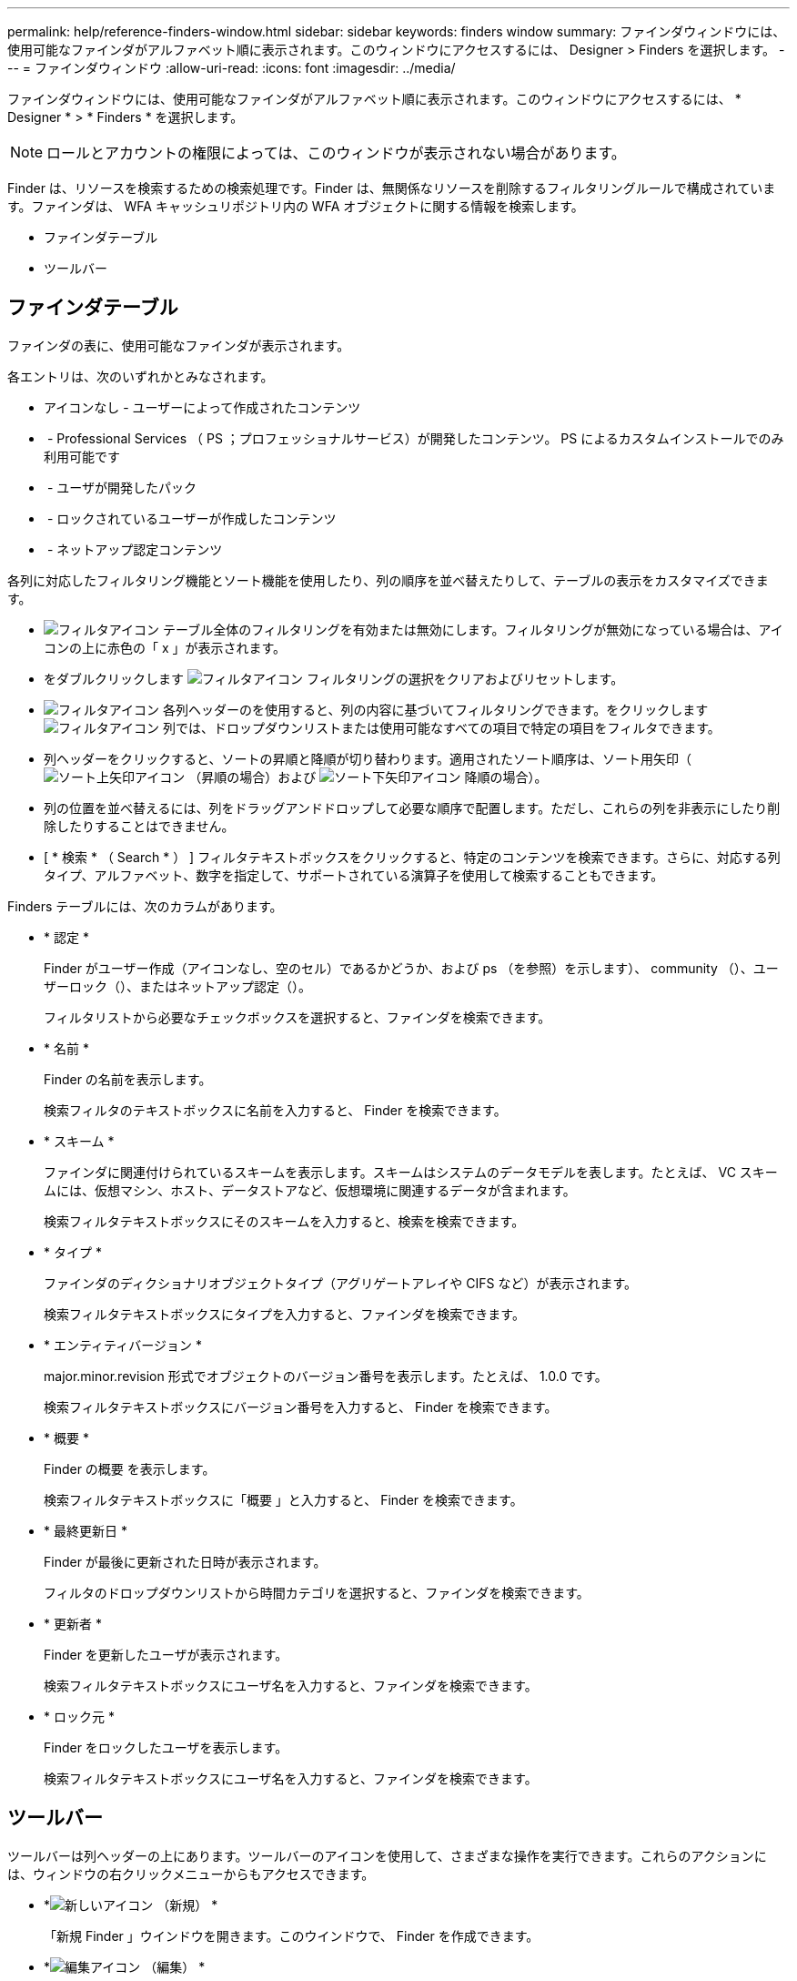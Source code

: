 ---
permalink: help/reference-finders-window.html 
sidebar: sidebar 
keywords: finders window 
summary: ファインダウィンドウには、使用可能なファインダがアルファベット順に表示されます。このウィンドウにアクセスするには、 Designer > Finders を選択します。 
---
= ファインダウィンドウ
:allow-uri-read: 
:icons: font
:imagesdir: ../media/


[role="lead"]
ファインダウィンドウには、使用可能なファインダがアルファベット順に表示されます。このウィンドウにアクセスするには、 * Designer * > * Finders * を選択します。


NOTE: ロールとアカウントの権限によっては、このウィンドウが表示されない場合があります。

Finder は、リソースを検索するための検索処理です。Finder は、無関係なリソースを削除するフィルタリングルールで構成されています。ファインダは、 WFA キャッシュリポジトリ内の WFA オブジェクトに関する情報を検索します。

* ファインダテーブル
* ツールバー




== ファインダテーブル

ファインダの表に、使用可能なファインダが表示されます。

各エントリは、次のいずれかとみなされます。

* アイコンなし - ユーザーによって作成されたコンテンツ
* image:../media/ps_certified_icon_wfa.gif[""] - Professional Services （ PS ；プロフェッショナルサービス）が開発したコンテンツ。 PS によるカスタムインストールでのみ利用可能です
* image:../media/community_certification.gif[""] - ユーザが開発したパック
* image:../media/lock_icon_wfa.gif[""] - ロックされているユーザーが作成したコンテンツ
* image:../media/netapp_certified.gif[""] - ネットアップ認定コンテンツ


各列に対応したフィルタリング機能とソート機能を使用したり、列の順序を並べ替えたりして、テーブルの表示をカスタマイズできます。

* image:../media/filter_icon_wfa.gif["フィルタアイコン"] テーブル全体のフィルタリングを有効または無効にします。フィルタリングが無効になっている場合は、アイコンの上に赤色の「 x 」が表示されます。
* をダブルクリックします image:../media/filter_icon_wfa.gif["フィルタアイコン"] フィルタリングの選択をクリアおよびリセットします。
* image:../media/wfa_filter_icon.gif["フィルタアイコン"] 各列ヘッダーのを使用すると、列の内容に基づいてフィルタリングできます。をクリックします image:../media/wfa_filter_icon.gif["フィルタアイコン"] 列では、ドロップダウンリストまたは使用可能なすべての項目で特定の項目をフィルタできます。
* 列ヘッダーをクリックすると、ソートの昇順と降順が切り替わります。適用されたソート順序は、ソート用矢印（image:../media/wfa_sortarrow_up_icon.gif["ソート上矢印アイコン"] （昇順の場合）および image:../media/wfa_sortarrow_down_icon.gif["ソート下矢印アイコン"] 降順の場合）。
* 列の位置を並べ替えるには、列をドラッグアンドドロップして必要な順序で配置します。ただし、これらの列を非表示にしたり削除したりすることはできません。
* [ * 検索 * （ Search * ） ] フィルタテキストボックスをクリックすると、特定のコンテンツを検索できます。さらに、対応する列タイプ、アルファベット、数字を指定して、サポートされている演算子を使用して検索することもできます。


Finders テーブルには、次のカラムがあります。

* * 認定 *
+
Finder がユーザー作成（アイコンなし、空のセル）であるかどうか、および ps （を参照）を示しますimage:../media/ps_certified_icon_wfa.gif[""]）、 community （image:../media/community_certification.gif[""]）、ユーザーロック（image:../media/lock_icon_wfa.gif[""]）、またはネットアップ認定（image:../media/netapp_certified.gif[""]）。

+
フィルタリストから必要なチェックボックスを選択すると、ファインダを検索できます。

* * 名前 *
+
Finder の名前を表示します。

+
検索フィルタのテキストボックスに名前を入力すると、 Finder を検索できます。

* * スキーム *
+
ファインダに関連付けられているスキームを表示します。スキームはシステムのデータモデルを表します。たとえば、 VC スキームには、仮想マシン、ホスト、データストアなど、仮想環境に関連するデータが含まれます。

+
検索フィルタテキストボックスにそのスキームを入力すると、検索を検索できます。

* * タイプ *
+
ファインダのディクショナリオブジェクトタイプ（アグリゲートアレイや CIFS など）が表示されます。

+
検索フィルタテキストボックスにタイプを入力すると、ファインダを検索できます。

* * エンティティバージョン *
+
major.minor.revision 形式でオブジェクトのバージョン番号を表示します。たとえば、 1.0.0 です。

+
検索フィルタテキストボックスにバージョン番号を入力すると、 Finder を検索できます。

* * 概要 *
+
Finder の概要 を表示します。

+
検索フィルタテキストボックスに「概要 」と入力すると、 Finder を検索できます。

* * 最終更新日 *
+
Finder が最後に更新された日時が表示されます。

+
フィルタのドロップダウンリストから時間カテゴリを選択すると、ファインダを検索できます。

* * 更新者 *
+
Finder を更新したユーザが表示されます。

+
検索フィルタテキストボックスにユーザ名を入力すると、ファインダを検索できます。

* * ロック元 *
+
Finder をロックしたユーザを表示します。

+
検索フィルタテキストボックスにユーザ名を入力すると、ファインダを検索できます。





== ツールバー

ツールバーは列ヘッダーの上にあります。ツールバーのアイコンを使用して、さまざまな操作を実行できます。これらのアクションには、ウィンドウの右クリックメニューからもアクセスできます。

* *image:../media/new_wfa_icon.gif["新しいアイコン"] （新規） *
+
「新規 Finder 」ウインドウを開きます。このウインドウで、 Finder を作成できます。

* *image:../media/edit_wfa_icon.gif["編集アイコン"] （編集） *
+
選択したファインダの Finder <Finder_name> ウィンドウを開きます。このウィンドウで、 Finder を編集できます。

+
Finder をダブルクリックして、「 Finder を編集」ウインドウを開くこともできます。

* *image:../media/clone_wfa_icon.gif["クローンアイコン"] （クローン） *
+
「新規 Finder 」 < Finder 名 > - コピーウィンドウを開きます。このウィンドウで、選択した Finder のコピーを作成できます。

* *image:../media/lock_wfa_icon.gif["鍵のアイコン"] （ロック） *
+
Finder のロック確認ダイアログボックスを開きます。このダイアログボックスで、選択した Finder をロックできます。

* *image:../media/unlock_wfa_icon.gif["ロック解除アイコン"] （ロック解除） *
+
Finder のロック解除の確認ダイアログボックスを開きます。このダイアログボックスで、選択した Finder のロックを解除できます。

+
このオプションは、ロックしたファインダに対してのみ有効になります。管理者は、他のユーザによってロックされていたファインダをロック解除できます。

* *image:../media/delete_wfa_icon.gif["削除アイコン"] （削除） *
+
Finder の削除の確認ダイアログボックスを開きます。このダイアログボックスで、選択したユーザ作成の Finder を削除できます。

+

NOTE: WFA Finder 、 PS Finder 、またはサンプル Finder は削除できません。

* *image:../media/export_wfa_icon.gif["エクスポートアイコン"] （エクスポート） *
+
選択したユーザー作成のファインダをエクスポートできます。

+

NOTE: WFA Finder 、 PS Finder 、またはサンプル Finder はエクスポートできません。

* *image:../media/test_wfa_icon.gif["テストアイコン"] （テスト） *
+
[ テストファインダ ] ダイアログボックスを開きます。このダイアログボックスで、選択したファインダをテストできます。

* *image:../media/add_to_pack.png["パックに追加アイコン"] （パックに追加） *
+
パックファインダに追加（ Add to Pack Finders ）ダイアログボックスを開きます。このダイアログボックスでは、 Finder とその信頼できるエンティティをパックに追加できます。このパックは編集可能です。

+

NOTE: パックに追加機能は、証明書が [ なし ] に設定されているファインダでのみ有効になります。

* *image:../media/remove_from_pack.png["パックから削除アイコン"] （パックから削除） *
+
選択した Finder の「パックファインダから削除」ダイアログボックスを開きます。このダイアログボックスで、パックから Finder を削除できます。

+

NOTE: パックから削除機能は、証明書が [ なし ] に設定されているファインダに対してのみ有効になります。


